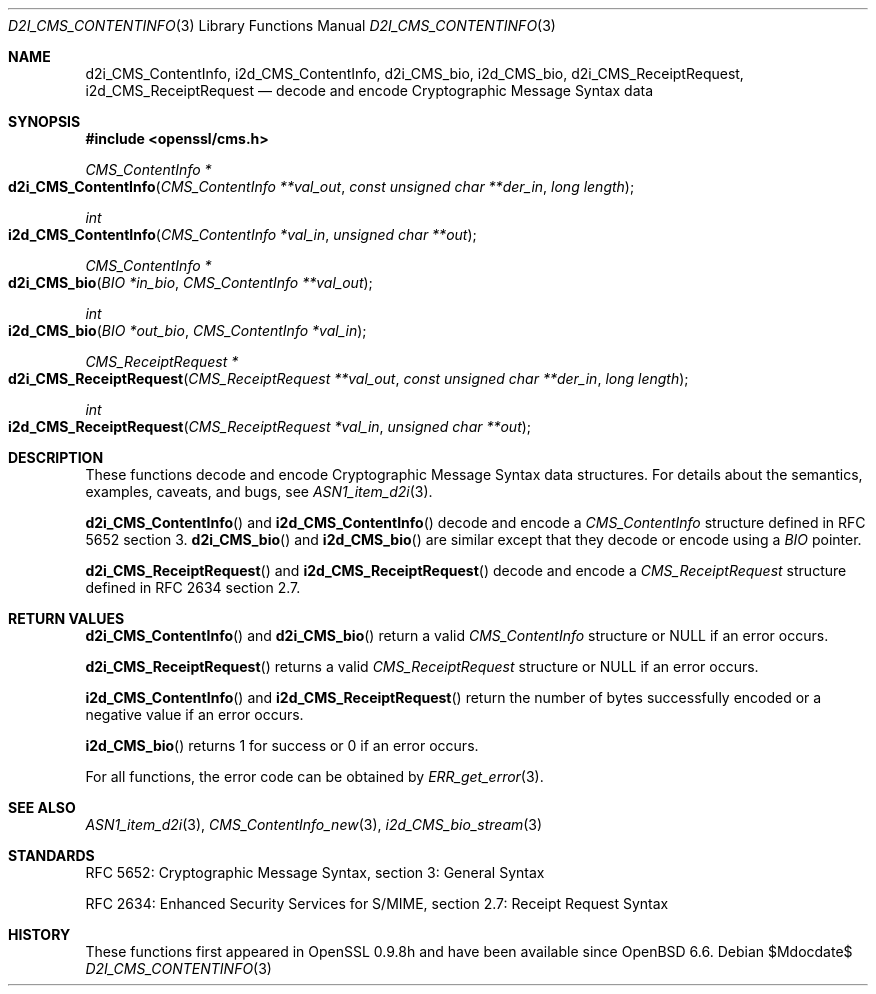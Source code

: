 .\" $OpenBSD$
.\" Copyright (c) 2019 Ingo Schwarze <schwarze@openbsd.org>
.\"
.\" Permission to use, copy, modify, and distribute this software for any
.\" purpose with or without fee is hereby granted, provided that the above
.\" copyright notice and this permission notice appear in all copies.
.\"
.\" THE SOFTWARE IS PROVIDED "AS IS" AND THE AUTHOR DISCLAIMS ALL WARRANTIES
.\" WITH REGARD TO THIS SOFTWARE INCLUDING ALL IMPLIED WARRANTIES OF
.\" MERCHANTABILITY AND FITNESS. IN NO EVENT SHALL THE AUTHOR BE LIABLE FOR
.\" ANY SPECIAL, DIRECT, INDIRECT, OR CONSEQUENTIAL DAMAGES OR ANY DAMAGES
.\" WHATSOEVER RESULTING FROM LOSS OF USE, DATA OR PROFITS, WHETHER IN AN
.\" ACTION OF CONTRACT, NEGLIGENCE OR OTHER TORTIOUS ACTION, ARISING OUT OF
.\" OR IN CONNECTION WITH THE USE OR PERFORMANCE OF THIS SOFTWARE.
.\"
.Dd $Mdocdate$
.Dt D2I_CMS_CONTENTINFO 3
.Os
.Sh NAME
.Nm d2i_CMS_ContentInfo ,
.Nm i2d_CMS_ContentInfo ,
.Nm d2i_CMS_bio ,
.Nm i2d_CMS_bio ,
.Nm d2i_CMS_ReceiptRequest ,
.Nm i2d_CMS_ReceiptRequest
.Nd decode and encode Cryptographic Message Syntax data
.Sh SYNOPSIS
.In openssl/cms.h
.Ft CMS_ContentInfo *
.Fo d2i_CMS_ContentInfo
.Fa "CMS_ContentInfo **val_out"
.Fa "const unsigned char **der_in"
.Fa "long length"
.Fc
.Ft int
.Fo i2d_CMS_ContentInfo
.Fa "CMS_ContentInfo *val_in"
.Fa "unsigned char **out"
.Fc
.Ft CMS_ContentInfo *
.Fo d2i_CMS_bio
.Fa "BIO *in_bio"
.Fa "CMS_ContentInfo **val_out"
.Fc
.Ft int
.Fo i2d_CMS_bio
.Fa "BIO *out_bio"
.Fa "CMS_ContentInfo *val_in"
.Fc
.Ft CMS_ReceiptRequest *
.Fo d2i_CMS_ReceiptRequest
.Fa "CMS_ReceiptRequest **val_out"
.Fa "const unsigned char **der_in"
.Fa "long length"
.Fc
.Ft int
.Fo i2d_CMS_ReceiptRequest
.Fa "CMS_ReceiptRequest *val_in"
.Fa "unsigned char **out"
.Fc
.Sh DESCRIPTION
These functions decode and encode Cryptographic Message Syntax
data structures.
For details about the semantics, examples, caveats, and bugs, see
.Xr ASN1_item_d2i 3 .
.Pp
.Fn d2i_CMS_ContentInfo
and
.Fn i2d_CMS_ContentInfo
decode and encode a
.Vt CMS_ContentInfo
structure defined in RFC 5652 section 3.
.Fn d2i_CMS_bio
and
.Fn i2d_CMS_bio
are similar except that they decode or encode using a
.Vt BIO
pointer.
.Pp
.Fn d2i_CMS_ReceiptRequest
and
.Fn i2d_CMS_ReceiptRequest
decode and encode a
.Vt CMS_ReceiptRequest
structure defined in RFC 2634 section 2.7.
.Sh RETURN VALUES
.Fn d2i_CMS_ContentInfo
and
.Fn d2i_CMS_bio
return a valid
.Vt CMS_ContentInfo
structure or
.Dv NULL
if an error occurs.
.Pp
.Fn d2i_CMS_ReceiptRequest
returns a valid
.Vt CMS_ReceiptRequest
structure or
.Dv NULL
if an error occurs.
.Pp
.Fn i2d_CMS_ContentInfo
and
.Fn i2d_CMS_ReceiptRequest
return the number of bytes successfully encoded
or a negative value if an error occurs.
.Pp
.Fn i2d_CMS_bio
returns 1 for success or 0 if an error occurs.
.Pp
For all functions, the error code can be obtained by
.Xr ERR_get_error 3 .
.Sh SEE ALSO
.Xr ASN1_item_d2i 3 ,
.Xr CMS_ContentInfo_new 3 ,
.Xr i2d_CMS_bio_stream 3
.Sh STANDARDS
RFC 5652: Cryptographic Message Syntax, section 3: General Syntax
.Pp
RFC 2634: Enhanced Security Services for S/MIME,
section 2.7: Receipt Request Syntax
.Sh HISTORY
These functions first appeared in OpenSSL 0.9.8h
and have been available since
.Ox 6.6 .
